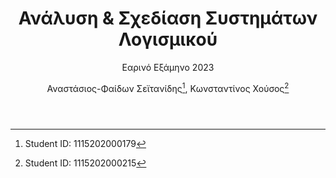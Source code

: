 #+title: Ανάλυση & Σχεδίαση Συστημάτων Λογισμικού
#+subtitle: Εαρινό Εξάμηνο 2023
#+author: Αναστάσιος-Φαίδων Σεϊτανίδης\thanks{Student ID: 1115202000179}, Κωνσταντίνος Χούσος\thanks{Student ID: 1115202000215}
#+language: gr
#+options: num:t toc:t date:nil timestamp:nil
#+export_file_name: 1115202000215_1115202000179.pdf
:LATEX_PROPERTIES:
#+LATEX_CLASS: article

#+LATEX_CLASS_OPTIONS: [a4paper, titlepage, twoside]

#+LATEX_HEADER: \usepackage{newcomputermodern}

#+LATEX_HEADER: \usepackage{polyglossia}
#+LATEX_HEADER: \setmainlanguage{greek}
#+LATEX_HEADER: \setotherlanguage{english}

#+LATEX_HEADER: \renewcommand*{\thefootnote}{\fnsymbol{footnote}}

#+LATEX_HEADER: \pagestyle{headings}

#+LATEX_HEADER: \usepackage{microtype}

#+LATEX_HEADER: \renewcommand{\baselinestretch}{1.2}

#+LATEX_HEADER: \usepackage[margin=1.4in]{geometry}

#+LATEX_HEADER: \usepackage[font={small}, labelfont={}]{caption}
:END:

* [0/4] Ζητούμενα :noexport:

** TODO Εισαγωγή (έως 500 λέξεις) στην οποία θα περιγράψετε:

- το τμήμα της εργασίας που ανέλαβε το κάθε μέλος της ομάδας

- με ποιο τρόπο συνεργαστήκατε (π.χ. με εβδομαδιαίες συναντήσεις, εξ αποστάσεως, δια ζώσης κ.λπ.)

- Τυχόν παραδοχές που κάνατε για την εργασία (αν δεν σας κάλυψαν οι υφιστάμενες οδηγίες/περιγραφές των διαδικασιών)

- τι περιλαμβάνει τα κάθε ένα από τα κεφάλαια της εργασίας.

** TODO [4/5] Μέρος Α: UML

1. [X] [2/2]

   - [X] Για τη διαδικασία 1 περιγράψτε μέσω σεναρίων τις περιπτώσεις χρήσης που εντοπίσατε, καθώς και τις πιθανές επεκτάσεις τους

     - Όταν γίνεται ο αιτών υποψήφιος, λειτουργικά δεν αλλάζει κάτι και για αυτό παραλείπεται ως /χειριστής/.
     - Η /Ενημέρωση Βάσης Δεδομένων Χρηστών/ είναι κι αυτή γιατί έχει κι αυτή επεκτείνουσα.

   - [X] [4/4] Για κάθε μια από τις διαδικασίες 1, 2, 3 & 4 δημιουργήστε από ένα διάγραμμα περιπτώσεων χρήσης (Use Case Diagram, UML), εφαρμόζοντας όπου ενδεχομένως χρειάζεται σχέσεις γενίκευσης, επέκτασης ή/και συμπερίληψης.

     - [X] Διαδικασία 1
     - [X] Διαδικασία 2
       Η ιδιότητα του εγγεγραμμένου χρήστη από μόνη της δεν δίνει κάτι. Για αυτό είναι στις υποκλάσσεις οι λειτουργίες.
     - [X] Διαδικασία 3
       - Η εξέταση δεν έχει γίνει generalization γιατί πρώτον κούρα και δεύτερον δεν είναι διαφορετικές χρήσεις, είναι απλά βήματα μιας χρήσης. Το σύστημα αι συμμετέχει μόνο σε ένα υποσύνολο αυτών αλλά δεν χρειάζεται να το απεικονίσουμε στην παρούσα φάση.
       - Η συλλογή προσωπικών δεδομένων κι η επιβεβαίωση του εκπαιδευτή ενημερώνουν ένα εσωτερικό αρχείο του συστήματος, που δεν χρειάζεται να φανεί.
     - [X] Διαδικασία 4

2. [X] [4/4] Δημιουργήστε από ένα διάγραμμα κλάσεων (Class Diagram, UML) για τις διαδικασίες 1, 2, 3 & 4. Σε κάθε κλάση να αποτυπώνονται:

   + Το όνομα της κλάσης

   + Τα ονόματα και οι τύποι των σημαντικών χαρακτηριστικών και μεθόδων, καθώς και χαρακτηριστικά πρόσβασης (public, private, protected)

   + τυχόν συσχετίσεις ή/και πληθικότητες μεταξύ των κλάσεων.

     1) Στις συσχετίσεις περιλαμβάνονται και τυχόν σχέσεις κληρονομικότητας.

     2) Στα διαγράμματα κλάσεων δεν χρειάζεται να αποτυπωθούν λέξεις-κλειδιά τυχόν εξαρτήσεων. 

   + [X] Διαδικασία 1
   + [X] Διαδικασία 2
     - Θεωρούμε ότι δεν υπάρχει αντιστοιχία μεταξύ θεματικών ενοτήτων και συνεδριών. Πάει με δικό του χρόνο, για αυτό και * *.
   + [X] Διαδικασία 3
   + [X] Διαδικασία 4

3. [X] Δημιουργήστε ένα διάγραμμα μηχανής καταστάσεων (Statechart Diagram, UML) για την κλάση Εκπαιδευόμενος (να λάβετε υπόψη τις περιγραφές των σχετικών διαδικασιών).

4. [X] [3/3] Δημιουργήστε διαγράμματα ακολουθίας (Sequence Diagram, UML) ως εξής:

   + [X] Ένα για τη διαδικασία 1.
   + [X] Ένα για τη διαδικασία 3.
   + [X] Ένα για τη διαδικασία 4.

     + Οι οντότητες (και τα μηνύματα) που θα εμφανίζονται στα διαγράμματα ακολουθίας θα πρέπει να προκύπτουν από τις κλάσεις (και από τις μεθόδους αυτών) που θα έχετε μοντελοποιήσει στα αντίστοιχα διαγράμματα κλάσεων.

5. [ ] Ένα διάγραμμα δραστηριοτήτων (Activity Diagram, UML), για μια διαδικασία της επιλογής σας. Θα πρέπει να χωρίσετε το διάγραμμα δραστηριοτήτων σε διαμερίσματα που δείχνουν ποιος Actor (ή ποιο τμήμα του οργανισμού) κάνει την κάθε ενέργεια.

** TODO Μέρος Β: Δομημένη Ανάλυση

1. [1/3] Δημιουργήστε μια ομάδα Διαγραμμάτων Ροής Δεδομένων (ΔΡΔ) ως εξής:

   + [X] ένα Γενικό ΔΡΔ (Επίπεδο Αφαίρεσης: 0) για τη συνολική λειτουργία του φορέα

   + [ ] ένα ΔΡΔ (Επίπεδο Αφαίρεσης: 1) για τη συνολική λειτουργία του φορέα

   + [ ] ένα ΔΡΔ (Επίπεδο Αφαίρεσης: 2) για τη διαδικασία 2

** TODO Επίλογος, ο οποίος θα είναι μια αναφορά (έως 500 λέξεις) που θα περιλαμβάνει:

- τα συμπεράσματά σας από τη δημιουργία των διαγραμμάτων (π.χ. πλεονεκτήματα ή δυσκολίες που αντιμετωπίσατε, βαθμός δυσκολίας της εργασίας, επάρκεια χρόνου κ.ά.)

- προτάσεις βελτίωσης της εργασίας.
